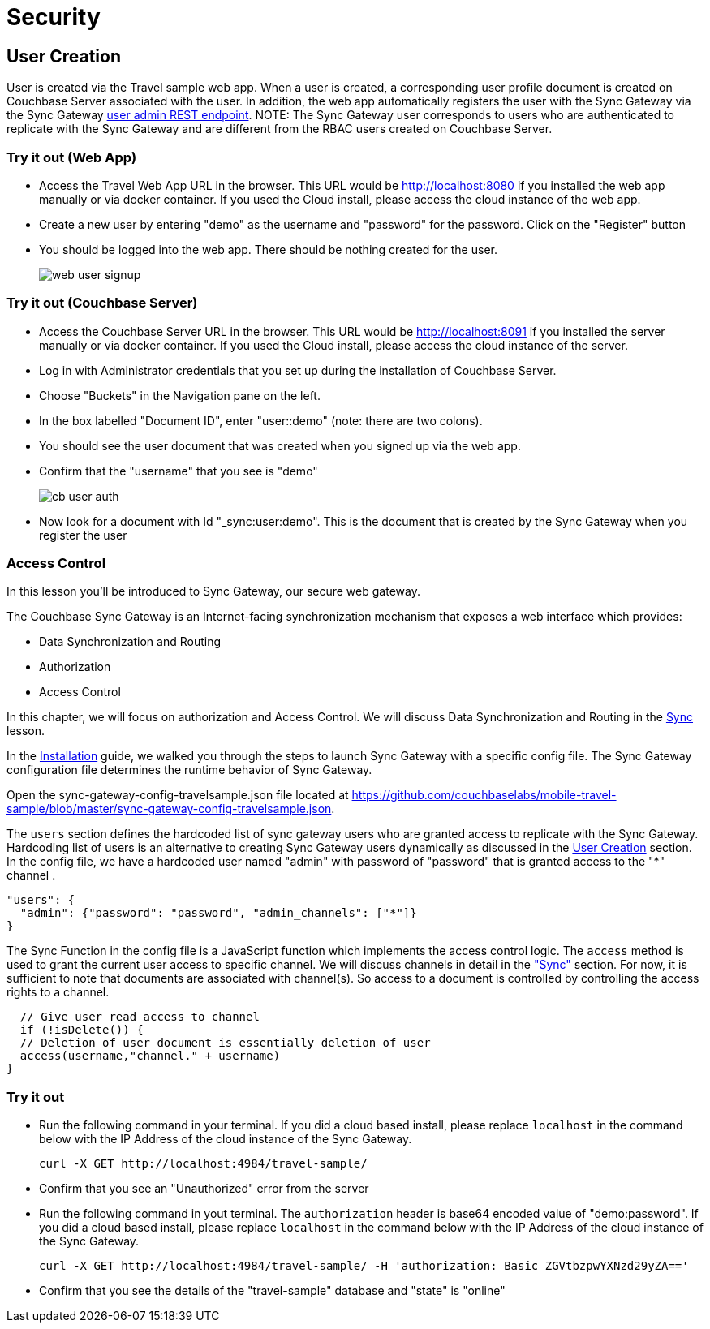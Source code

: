 = Security

== User Creation

User is created via the Travel sample web app.
When a user is created, a corresponding user profile document is created on Couchbase Server associated with the user. In addition, the web app automatically registers the user with the Sync Gateway via the Sync Gateway link:https://docs.couchbase.com/sync-gateway/2.7/admin-rest-api.html#/user/post__db___user_[user admin REST endpoint]. 
NOTE: The Sync Gateway user corresponds to users who are authenticated to replicate with the Sync Gateway and are different from the RBAC users created on Couchbase Server.

=== Try it out (Web App)

* Access the Travel Web App URL in the browser. This URL would be http://localhost:8080 if you installed the web app manually or via docker container. If you used the Cloud install, please access the cloud instance of the web app. 
* Create a new user by entering "demo" as the username and "password" for the password. Click on the "Register"  button
* You should be logged into the web app. There should be nothing created for the user.
+
image::https://raw.githubusercontent.com/couchbaselabs/mobile-travel-sample/master/content/assets/web_user_signup.gif[]

=== Try it out (Couchbase Server)

* Access the Couchbase Server URL in the browser. This URL would be http://localhost:8091 if you installed the server manually or via docker container. If you used the Cloud install, please access the cloud instance of the server. 
* Log in with Administrator credentials that you set up during the installation of Couchbase Server. 
* Choose "Buckets" in the Navigation pane on the left.
* In the box labelled "Document ID", enter "user::demo" (note: there are two colons).
* You should see the user document that was created when you signed up via the web app. 
* Confirm that the "username" that you see is "demo"
+
image::https://raw.githubusercontent.com/couchbaselabs/mobile-travel-sample/master/content/assets/cb_user_auth.gif[]

* Now look for a document with Id "_sync:user:demo". This is the document that is created by the Sync Gateway when you register the user

=== Access Control
In this lesson you'll be introduced to Sync Gateway, our secure web gateway.

The Couchbase Sync Gateway is an Internet-facing synchronization mechanism that exposes a web interface which provides:

- Data Synchronization and Routing
- Authorization
- Access Control

In this chapter, we will focus on authorization and Access Control.
We will discuss Data Synchronization and Routing in the xref::java/develop/sync.adoc[Sync] lesson.

In the xref::java/installation/index.adoc[Installation] guide, we walked you through the steps to launch Sync Gateway with a specific config file.
The Sync Gateway configuration file determines the runtime behavior of Sync Gateway. 

Open the sync-gateway-config-travelsample.json file located at https://github.com/couchbaselabs/mobile-travel-sample/blob/master/sync-gateway-config-travelsample.json. 

The `users` section defines the hardcoded list of sync gateway users who are granted access to replicate with the Sync Gateway. Hardcoding list of users is an alternative to creating Sync Gateway users dynamically as discussed in the <<User Creation>> section.  In the config file, we have a hardcoded user named "admin" with password of "password" that is granted access to the "*" channel .

[source,javascript]
----
"users": {
  "admin": {"password": "password", "admin_channels": ["*"]}
}
----

The Sync Function in the config file is a JavaScript function which implements the access control logic. The `access` method is used to grant the current user access to specific channel. We will discuss channels in detail in the link:/tutorials/travel-sample/develop/swift#/2/3/0["Sync"] section. For now, it is sufficient to note that documents are associated with channel(s). So access to a document is controlled by controlling the access rights to a channel.


[source,javascript]
----
  // Give user read access to channel
  if (!isDelete()) {
  // Deletion of user document is essentially deletion of user
  access(username,"channel." + username)
}
----

=== Try it out

* Run the following command in your terminal. If you did a cloud based install, please replace `localhost` in the command below with the IP Address of the cloud instance of the Sync Gateway. 
+

[source,bash]
----

curl -X GET http://localhost:4984/travel-sample/
----
* Confirm that you see an "Unauthorized" error from the server 
* Run the following command in yout terminal. The `authorization` header is base64 encoded value of "demo:password". If you did a cloud based install, please replace `localhost` in the command below with the IP Address of the cloud instance of the Sync Gateway. 
+

[source,bash]
----

curl -X GET http://localhost:4984/travel-sample/ -H 'authorization: Basic ZGVtbzpwYXNzd29yZA=='
----
* Confirm that you see the details of the "travel-sample" database and "state" is "online" 
